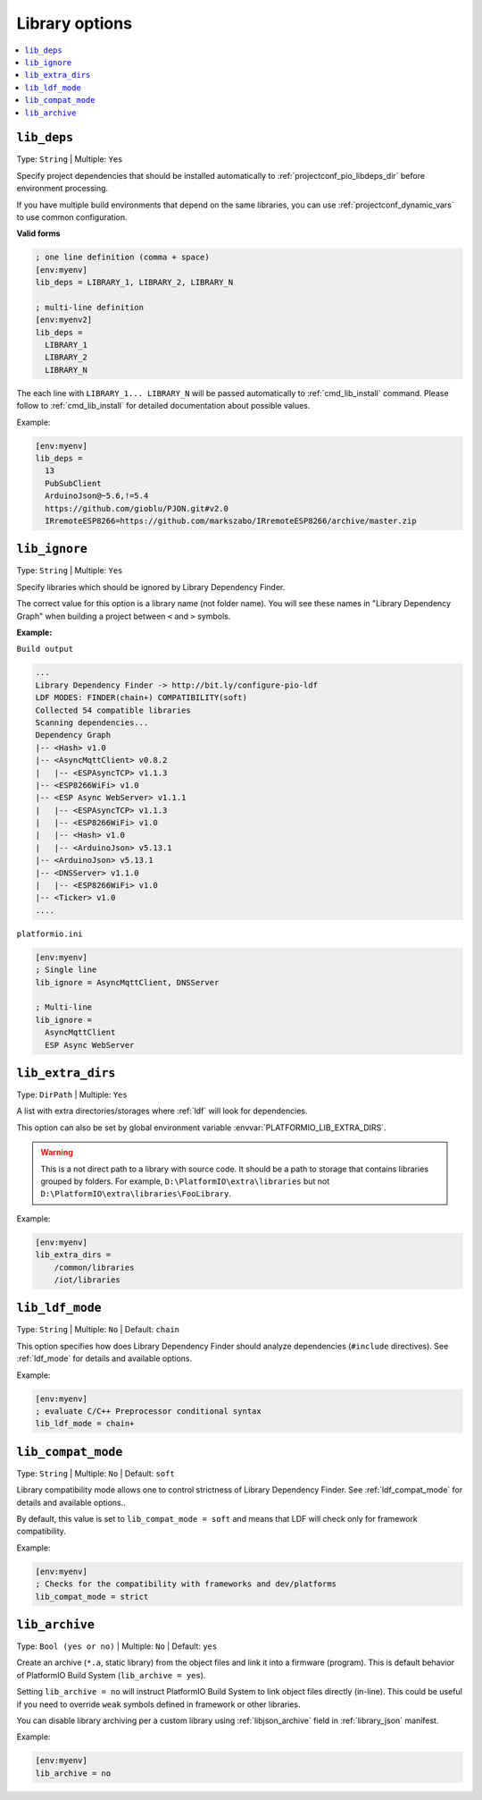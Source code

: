 ..  Copyright (c) 2014-present PlatformIO <contact@platformio.org>
    Licensed under the Apache License, Version 2.0 (the "License");
    you may not use this file except in compliance with the License.
    You may obtain a copy of the License at
       http://www.apache.org/licenses/LICENSE-2.0
    Unless required by applicable law or agreed to in writing, software
    distributed under the License is distributed on an "AS IS" BASIS,
    WITHOUT WARRANTIES OR CONDITIONS OF ANY KIND, either express or implied.
    See the License for the specific language governing permissions and
    limitations under the License.

.. _projectconf_section_env_library:

Library options
---------------

.. seealso::
    Please make sure to read :ref:`ldf` guide first.

.. contents::
    :local:

.. _projectconf_lib_deps:

``lib_deps``
^^^^^^^^^^^^

.. seealso::
    Please make sure to read :ref:`ldf` guide first.

Type: ``String`` | Multiple: ``Yes``

Specify project dependencies that should be installed automatically to
:ref:`projectconf_pio_libdeps_dir` before environment processing.

If you have multiple build environments that depend on the same libraries,
you can use :ref:`projectconf_dynamic_vars` to use common configuration.

**Valid forms**

.. code-block:: ini

  ; one line definition (comma + space)
  [env:myenv]
  lib_deps = LIBRARY_1, LIBRARY_2, LIBRARY_N

  ; multi-line definition
  [env:myenv2]
  lib_deps =
    LIBRARY_1
    LIBRARY_2
    LIBRARY_N

The each line with ``LIBRARY_1... LIBRARY_N`` will be passed automatically to
:ref:`cmd_lib_install` command. Please follow to :ref:`cmd_lib_install` for
detailed documentation about possible values.

Example:

.. code-block:: ini

  [env:myenv]
  lib_deps =
    13
    PubSubClient
    ArduinoJson@~5.6,!=5.4
    https://github.com/gioblu/PJON.git#v2.0
    IRremoteESP8266=https://github.com/markszabo/IRremoteESP8266/archive/master.zip

.. _projectconf_lib_ignore:

``lib_ignore``
^^^^^^^^^^^^^^

.. seealso::
    Please make sure to read :ref:`ldf` guide first.

Type: ``String`` | Multiple: ``Yes``

Specify libraries which should be ignored by Library Dependency Finder.

The correct value for this option is a library name (not folder name).
You will see these names in "Library Dependency Graph" when building a project
between ``<`` and ``>`` symbols.

**Example:**

``Build output``

.. code::

    ...
    Library Dependency Finder -> http://bit.ly/configure-pio-ldf
    LDF MODES: FINDER(chain+) COMPATIBILITY(soft)
    Collected 54 compatible libraries
    Scanning dependencies...
    Dependency Graph
    |-- <Hash> v1.0
    |-- <AsyncMqttClient> v0.8.2
    |   |-- <ESPAsyncTCP> v1.1.3
    |-- <ESP8266WiFi> v1.0
    |-- <ESP Async WebServer> v1.1.1
    |   |-- <ESPAsyncTCP> v1.1.3
    |   |-- <ESP8266WiFi> v1.0
    |   |-- <Hash> v1.0
    |   |-- <ArduinoJson> v5.13.1
    |-- <ArduinoJson> v5.13.1
    |-- <DNSServer> v1.1.0
    |   |-- <ESP8266WiFi> v1.0
    |-- <Ticker> v1.0
    ....

``platformio.ini``

.. code-block:: ini

    [env:myenv]
    ; Single line
    lib_ignore = AsyncMqttClient, DNSServer

    ; Multi-line
    lib_ignore =
      AsyncMqttClient
      ESP Async WebServer

.. _projectconf_lib_extra_dirs:

``lib_extra_dirs``
^^^^^^^^^^^^^^^^^^

.. seealso::
    Please make sure to read :ref:`ldf` guide first.

Type: ``DirPath`` | Multiple: ``Yes``

A list with extra directories/storages where :ref:`ldf` will
look for dependencies.

This option can also be set by global environment variable
:envvar:`PLATFORMIO_LIB_EXTRA_DIRS`.

.. warning::
  This is a not direct path to a library with source code. It should be a path
  to storage that contains libraries grouped by folders. For example,
  ``D:\PlatformIO\extra\libraries`` but not ``D:\PlatformIO\extra\libraries\FooLibrary``.

Example:

.. code-block:: ini

    [env:myenv]
    lib_extra_dirs =
        /common/libraries
        /iot/libraries

.. _projectconf_lib_ldf_mode:

``lib_ldf_mode``
^^^^^^^^^^^^^^^^

.. seealso::
    Please make sure to read :ref:`ldf` guide first.

Type: ``String`` | Multiple: ``No`` | Default: ``chain``

This option specifies how does Library Dependency Finder should analyze
dependencies (``#include`` directives). See :ref:`ldf_mode` for details
and available options.

Example:

.. code-block:: ini

    [env:myenv]
    ; evaluate C/C++ Preprocessor conditional syntax
    lib_ldf_mode = chain+

.. _projectconf_lib_compat_mode:

``lib_compat_mode``
^^^^^^^^^^^^^^^^^^^

.. seealso::
    Please make sure to read :ref:`ldf` guide first.

Type: ``String`` | Multiple: ``No`` | Default: ``soft``

Library compatibility mode allows one to control strictness of Library Dependency
Finder. See :ref:`ldf_compat_mode` for details and available options..

By default, this value is set to ``lib_compat_mode = soft`` and means that LDF
will check only for framework compatibility.

Example:

.. code-block:: ini

    [env:myenv]
    ; Checks for the compatibility with frameworks and dev/platforms
    lib_compat_mode = strict

.. _projectconf_lib_archive:

``lib_archive``
^^^^^^^^^^^^^^^

Type: ``Bool (yes or no)`` | Multiple: ``No`` | Default: ``yes``

Create an archive (``*.a``, static library) from the object files and link it
into a firmware (program). This is default behavior of PlatformIO Build System
(``lib_archive = yes``).

Setting ``lib_archive = no`` will instruct PlatformIO Build System to link object
files directly (in-line). This could be useful if you need to override ``weak``
symbols defined in framework or other libraries.

You can disable library archiving per a custom library using
:ref:`libjson_archive` field in :ref:`library_json` manifest.

Example:

.. code-block:: ini

    [env:myenv]
    lib_archive = no
